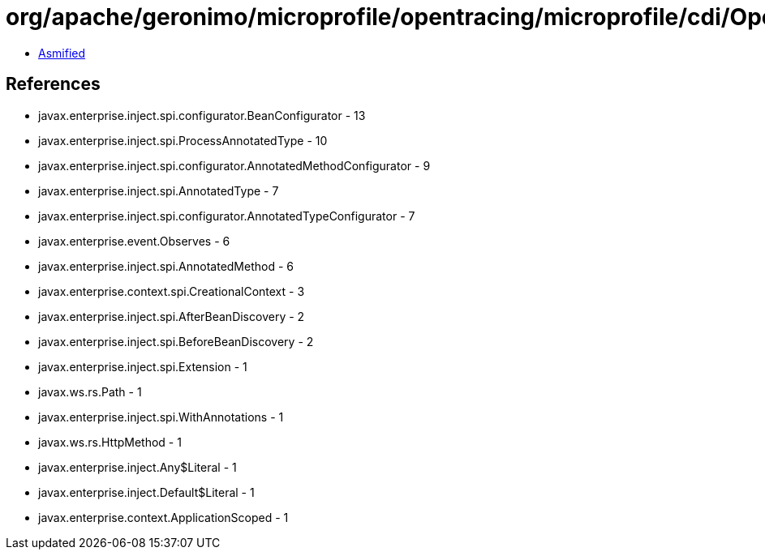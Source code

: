 = org/apache/geronimo/microprofile/opentracing/microprofile/cdi/OpenTracingExtension.class

 - link:OpenTracingExtension-asmified.java[Asmified]

== References

 - javax.enterprise.inject.spi.configurator.BeanConfigurator - 13
 - javax.enterprise.inject.spi.ProcessAnnotatedType - 10
 - javax.enterprise.inject.spi.configurator.AnnotatedMethodConfigurator - 9
 - javax.enterprise.inject.spi.AnnotatedType - 7
 - javax.enterprise.inject.spi.configurator.AnnotatedTypeConfigurator - 7
 - javax.enterprise.event.Observes - 6
 - javax.enterprise.inject.spi.AnnotatedMethod - 6
 - javax.enterprise.context.spi.CreationalContext - 3
 - javax.enterprise.inject.spi.AfterBeanDiscovery - 2
 - javax.enterprise.inject.spi.BeforeBeanDiscovery - 2
 - javax.enterprise.inject.spi.Extension - 1
 - javax.ws.rs.Path - 1
 - javax.enterprise.inject.spi.WithAnnotations - 1
 - javax.ws.rs.HttpMethod - 1
 - javax.enterprise.inject.Any$Literal - 1
 - javax.enterprise.inject.Default$Literal - 1
 - javax.enterprise.context.ApplicationScoped - 1
